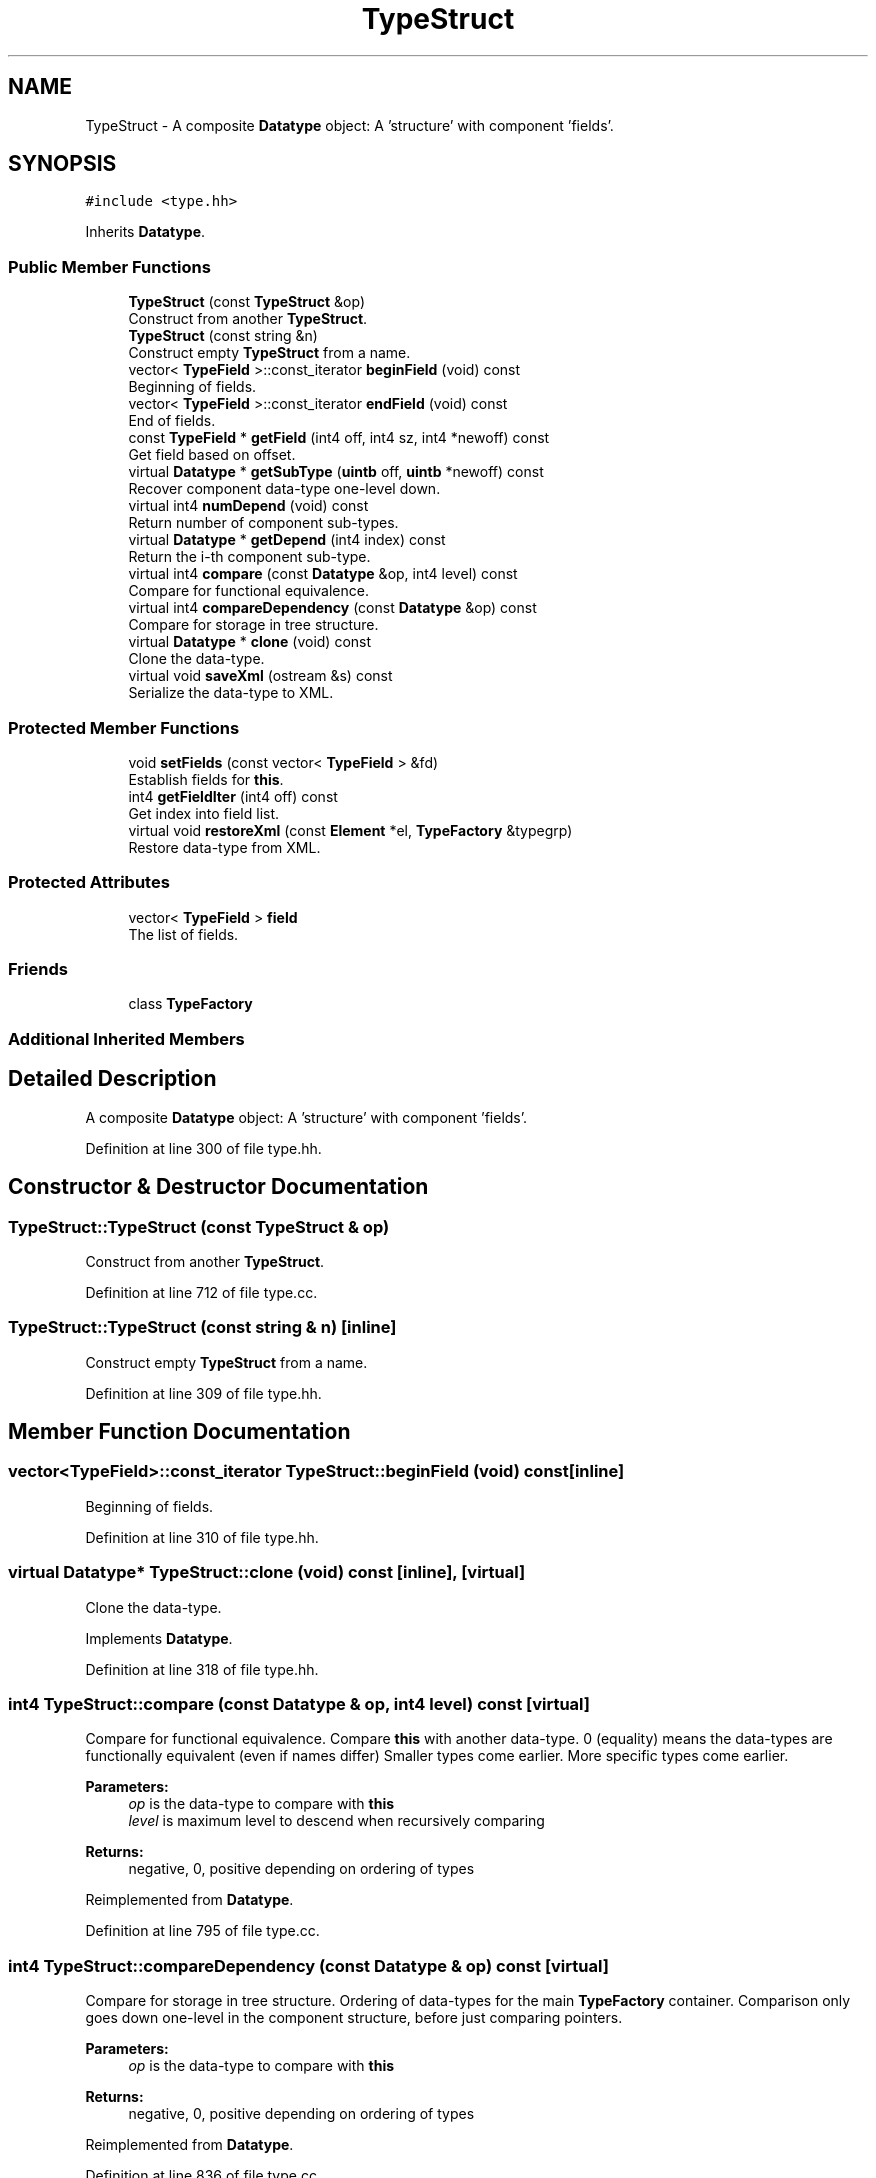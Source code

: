 .TH "TypeStruct" 3 "Sun Apr 14 2019" "decompile" \" -*- nroff -*-
.ad l
.nh
.SH NAME
TypeStruct \- A composite \fBDatatype\fP object: A 'structure' with component 'fields'\&.  

.SH SYNOPSIS
.br
.PP
.PP
\fC#include <type\&.hh>\fP
.PP
Inherits \fBDatatype\fP\&.
.SS "Public Member Functions"

.in +1c
.ti -1c
.RI "\fBTypeStruct\fP (const \fBTypeStruct\fP &op)"
.br
.RI "Construct from another \fBTypeStruct\fP\&. "
.ti -1c
.RI "\fBTypeStruct\fP (const string &n)"
.br
.RI "Construct empty \fBTypeStruct\fP from a name\&. "
.ti -1c
.RI "vector< \fBTypeField\fP >::const_iterator \fBbeginField\fP (void) const"
.br
.RI "Beginning of fields\&. "
.ti -1c
.RI "vector< \fBTypeField\fP >::const_iterator \fBendField\fP (void) const"
.br
.RI "End of fields\&. "
.ti -1c
.RI "const \fBTypeField\fP * \fBgetField\fP (int4 off, int4 sz, int4 *newoff) const"
.br
.RI "Get field based on offset\&. "
.ti -1c
.RI "virtual \fBDatatype\fP * \fBgetSubType\fP (\fBuintb\fP off, \fBuintb\fP *newoff) const"
.br
.RI "Recover component data-type one-level down\&. "
.ti -1c
.RI "virtual int4 \fBnumDepend\fP (void) const"
.br
.RI "Return number of component sub-types\&. "
.ti -1c
.RI "virtual \fBDatatype\fP * \fBgetDepend\fP (int4 index) const"
.br
.RI "Return the i-th component sub-type\&. "
.ti -1c
.RI "virtual int4 \fBcompare\fP (const \fBDatatype\fP &op, int4 level) const"
.br
.RI "Compare for functional equivalence\&. "
.ti -1c
.RI "virtual int4 \fBcompareDependency\fP (const \fBDatatype\fP &op) const"
.br
.RI "Compare for storage in tree structure\&. "
.ti -1c
.RI "virtual \fBDatatype\fP * \fBclone\fP (void) const"
.br
.RI "Clone the data-type\&. "
.ti -1c
.RI "virtual void \fBsaveXml\fP (ostream &s) const"
.br
.RI "Serialize the data-type to XML\&. "
.in -1c
.SS "Protected Member Functions"

.in +1c
.ti -1c
.RI "void \fBsetFields\fP (const vector< \fBTypeField\fP > &fd)"
.br
.RI "Establish fields for \fBthis\fP\&. "
.ti -1c
.RI "int4 \fBgetFieldIter\fP (int4 off) const"
.br
.RI "Get index into field list\&. "
.ti -1c
.RI "virtual void \fBrestoreXml\fP (const \fBElement\fP *el, \fBTypeFactory\fP &typegrp)"
.br
.RI "Restore data-type from XML\&. "
.in -1c
.SS "Protected Attributes"

.in +1c
.ti -1c
.RI "vector< \fBTypeField\fP > \fBfield\fP"
.br
.RI "The list of fields\&. "
.in -1c
.SS "Friends"

.in +1c
.ti -1c
.RI "class \fBTypeFactory\fP"
.br
.in -1c
.SS "Additional Inherited Members"
.SH "Detailed Description"
.PP 
A composite \fBDatatype\fP object: A 'structure' with component 'fields'\&. 
.PP
Definition at line 300 of file type\&.hh\&.
.SH "Constructor & Destructor Documentation"
.PP 
.SS "TypeStruct::TypeStruct (const \fBTypeStruct\fP & op)"

.PP
Construct from another \fBTypeStruct\fP\&. 
.PP
Definition at line 712 of file type\&.cc\&.
.SS "TypeStruct::TypeStruct (const string & n)\fC [inline]\fP"

.PP
Construct empty \fBTypeStruct\fP from a name\&. 
.PP
Definition at line 309 of file type\&.hh\&.
.SH "Member Function Documentation"
.PP 
.SS "vector<\fBTypeField\fP>::const_iterator TypeStruct::beginField (void) const\fC [inline]\fP"

.PP
Beginning of fields\&. 
.PP
Definition at line 310 of file type\&.hh\&.
.SS "virtual \fBDatatype\fP* TypeStruct::clone (void) const\fC [inline]\fP, \fC [virtual]\fP"

.PP
Clone the data-type\&. 
.PP
Implements \fBDatatype\fP\&.
.PP
Definition at line 318 of file type\&.hh\&.
.SS "int4 TypeStruct::compare (const \fBDatatype\fP & op, int4 level) const\fC [virtual]\fP"

.PP
Compare for functional equivalence\&. Compare \fBthis\fP with another data-type\&. 0 (equality) means the data-types are functionally equivalent (even if names differ) Smaller types come earlier\&. More specific types come earlier\&. 
.PP
\fBParameters:\fP
.RS 4
\fIop\fP is the data-type to compare with \fBthis\fP 
.br
\fIlevel\fP is maximum level to descend when recursively comparing 
.RE
.PP
\fBReturns:\fP
.RS 4
negative, 0, positive depending on ordering of types 
.RE
.PP

.PP
Reimplemented from \fBDatatype\fP\&.
.PP
Definition at line 795 of file type\&.cc\&.
.SS "int4 TypeStruct::compareDependency (const \fBDatatype\fP & op) const\fC [virtual]\fP"

.PP
Compare for storage in tree structure\&. Ordering of data-types for the main \fBTypeFactory\fP container\&. Comparison only goes down one-level in the component structure, before just comparing pointers\&. 
.PP
\fBParameters:\fP
.RS 4
\fIop\fP is the data-type to compare with \fBthis\fP 
.RE
.PP
\fBReturns:\fP
.RS 4
negative, 0, positive depending on ordering of types 
.RE
.PP

.PP
Reimplemented from \fBDatatype\fP\&.
.PP
Definition at line 836 of file type\&.cc\&.
.SS "vector<\fBTypeField\fP>::const_iterator TypeStruct::endField (void) const\fC [inline]\fP"

.PP
End of fields\&. 
.PP
Definition at line 311 of file type\&.hh\&.
.SS "virtual \fBDatatype\fP* TypeStruct::getDepend (int4 index) const\fC [inline]\fP, \fC [virtual]\fP"

.PP
Return the i-th component sub-type\&. 
.PP
Reimplemented from \fBDatatype\fP\&.
.PP
Definition at line 315 of file type\&.hh\&.
.SS "const \fBTypeField\fP * TypeStruct::getField (int4 off, int4 sz, int4 * newoff) const"

.PP
Get field based on offset\&. Given a byte range within \fBthis\fP data-type, determine the field it is contained in and pass back the renormalized offset\&. 
.PP
\fBParameters:\fP
.RS 4
\fIoff\fP is the byte offset into \fBthis\fP 
.br
\fIsz\fP is the size of the byte range 
.br
\fInewoff\fP points to the renormalized offset to pass back 
.RE
.PP
\fBReturns:\fP
.RS 4
the containing field or NULL if the range is not contained 
.RE
.PP

.PP
Definition at line 767 of file type\&.cc\&.
.SS "int4 TypeStruct::getFieldIter (int4 off) const\fC [protected]\fP"

.PP
Get index into field list\&. Find the proper subfield given an offset\&. Return the index of that field or -1 if the offset is not inside a field\&. 
.PP
\fBParameters:\fP
.RS 4
\fIoff\fP is the offset into the structure 
.RE
.PP
\fBReturns:\fP
.RS 4
the index into the field list or -1 
.RE
.PP

.PP
Definition at line 741 of file type\&.cc\&.
.SS "\fBDatatype\fP * TypeStruct::getSubType (\fBuintb\fP off, \fBuintb\fP * newoff) const\fC [virtual]\fP"

.PP
Recover component data-type one-level down\&. Given an offset into \fBthis\fP data-type, return the component data-type at that offset\&. Also, pass back a 'renormalized' offset suitable for recursize \fBgetSubType()\fP calls: i\&.e\&. if the original offset hits the exact start of the sub-type, 0 is passed back\&. If there is no valid component data-type at the offset, return NULL and pass back the original offset 
.PP
\fBParameters:\fP
.RS 4
\fIoff\fP is the offset into \fBthis\fP data-type 
.br
\fInewoff\fP is a pointer to the passed-back offset 
.RE
.PP
\fBReturns:\fP
.RS 4
a pointer to the component data-type or NULL 
.RE
.PP

.PP
Reimplemented from \fBDatatype\fP\&.
.PP
Definition at line 783 of file type\&.cc\&.
.SS "virtual int4 TypeStruct::numDepend (void) const\fC [inline]\fP, \fC [virtual]\fP"

.PP
Return number of component sub-types\&. 
.PP
Reimplemented from \fBDatatype\fP\&.
.PP
Definition at line 314 of file type\&.hh\&.
.SS "void TypeStruct::restoreXml (const \fBElement\fP * el, \fBTypeFactory\fP & typegrp)\fC [protected]\fP, \fC [virtual]\fP"

.PP
Restore data-type from XML\&. Restore a \fBDatatype\fP object from an XML element 
.PP
\fBParameters:\fP
.RS 4
\fIel\fP is the XML element 
.br
\fItypegrp\fP is the underlying \fBTypeFactory\fP that will hold the new object 
.RE
.PP

.PP
Reimplemented from \fBDatatype\fP\&.
.PP
Definition at line 882 of file type\&.cc\&.
.SS "void TypeStruct::saveXml (ostream & s) const\fC [virtual]\fP"

.PP
Serialize the data-type to XML\&. Write out a formal description of the data-type as an XML <type> tag\&. For composite data-types, the description goes down one level, describing the component types only by reference\&. 
.PP
\fBParameters:\fP
.RS 4
\fIs\fP is the stream to write to 
.RE
.PP

.PP
Reimplemented from \fBDatatype\fP\&.
.PP
Definition at line 864 of file type\&.cc\&.
.SS "void TypeStruct::setFields (const vector< \fBTypeField\fP > & fd)\fC [protected]\fP"

.PP
Establish fields for \fBthis\fP\&. Copy a list of fields into this structure, establishing its size\&. Should only be called once when constructing the type 
.PP
\fBParameters:\fP
.RS 4
\fIfd\fP is the list of fields to copy in 
.RE
.PP

.PP
Definition at line 722 of file type\&.cc\&.
.SH "Friends And Related Function Documentation"
.PP 
.SS "friend class \fBTypeFactory\fP\fC [friend]\fP"

.PP
Definition at line 302 of file type\&.hh\&.
.SH "Member Data Documentation"
.PP 
.SS "vector<\fBTypeField\fP> TypeStruct::field\fC [protected]\fP"

.PP
The list of fields\&. 
.PP
Definition at line 303 of file type\&.hh\&.

.SH "Author"
.PP 
Generated automatically by Doxygen for decompile from the source code\&.
